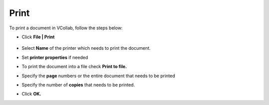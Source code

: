 Print
=====

To print a document in VCollab, follow the steps below:

-  Click **File | Print**

    |image1|


- Select **Name** of the printer which needs to print the document.
- Set **printer properties** if needed
- To print the document into a file check **Print to file.**
- Specify the **page** numbers or the entire document that needs to be printed
- Specify the number of **copies** that needs to be printed.
- Click **OK.**


.. |image1| image:: JPGImages/print_Dialogbox.png
